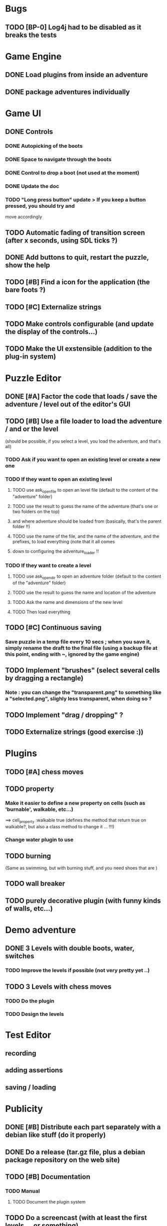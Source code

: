 * Bugs
** TODO [BP-0] Log4j had to be disabled as it breaks the tests
* Game Engine
** DONE Load plugins from inside an adventure
** DONE package adventures individually
* Game UI
** DONE Controls
*** DONE Autopicking of the boots
*** DONE Space to navigate through the boots
*** DONE Control to drop a boot (not used at the moment)
*** DONE Update the doc
*** TODO "Long press button" update > If you keep a button pressed, you should try and
move accordingly
** TODO Automatic fading of transition screen (after x seconds, using SDL ticks ?)
** DONE Add buttons to quit, restart the puzzle, show the help
** TODO [#B] Find a icon for the application (the bare foots ?)
** TODO [#C] Externalize strings
** TODO Make controls configurable (and update the display of the controls...)
** TODO Make the UI exstensible (addition to the plug-in system)
* Puzzle Editor
** DONE [#A] Factor the code that loads / save the adventure / level out of the editor's GUI
** TODO [#B] Use a file loader to load the adventure / and or the level
(should be possible, if you select a level, you load the adventure, and that's all)
*** TODO Ask if you want to open an existing level or create a new one
*** TODO If they want to open an existing level 
**** TODO use ask_open_file to open an level file (default to the content of the "adventure" folder)
**** TODO use the result to guess the name of the adventure (that's one or two folders on the top) 
**** and where adventure should be loaded from (basically, that's the parent folder !!)
**** TODO use the name of the file, and the name of the adventure, and the prefixes, to load everything (note that it all comes
**** down to configuring the adventure_loader !!
*** TODO If they want to create a level
**** TODO use ask_open_dir to open an adventure folder (default to the content of the "adventure" folder)
**** TODO use the result to guess the name and location of the adventure
**** TODO Ask the name and dimensions of the new level
**** TODO Then load everything
** TODO [#C] Continuous saving
*** Save puzzle in a temp file every 10 secs ; when you save it, simply rename the draft to the final file (using a backup file at this point, ending with ~, ignored by the game engine)
** TODO Implement "brushes" (select several cells by dragging a rectangle)
*** Note : you can change the "transparent.png" to something like a "selected.png", slighly less transparent, when doing so ?
** TODO Implement "drag / dropping" ? 
** TODO Externalize strings (good exercise :))
* Plugins
** TODO [#A] chess moves
** TODO property
*** Make it easier to define a new property on cells (such as 'burnable', walkable, etc...)
==> cell_property :walkable true
(defines the method that return true on walkable?, but also a class method to change it ... !!!)
*** Change water plugin to use
** TODO burning
   (Same as swimming, but with burning stuff, and you need shoes that are )
** TODO wall breaker
** TODO purely decorative plugin (with funny kinds of walls, etc...)
* Demo adventure
** DONE 3 Levels with double boots, water, switches
*** TODO Improve the levels if possible (not very pretty yet ..)
** TODO 3 Levels with chess moves
*** TODO Do the plugin
*** TODO Design the levels
* Test Editor
** recording
** adding assertions
** saving / loading
* Publicity
** DONE [#B] Distribute each part separately with a debian like stuff (do it properly)
** DONE Do a release (tar.gz file, plus a debian package repository on the web site)
** TODO [#B] Documentation
*** TODO Manual
**** TODO Document the plugin system
** TODO Do a screencast (with at least the first levels ... or something)
** TODO set up a bug tracker (or move to bazaar and launchpad ?)
*** Waiting for Savannah guys to answer ...
* Misc
** TODO Provide a Rake task to create a new plugin (with the manifest, the test folder, etc...)
** TODO Improve Logging (how to log into rake tests ?)
** test coverage tools ?
